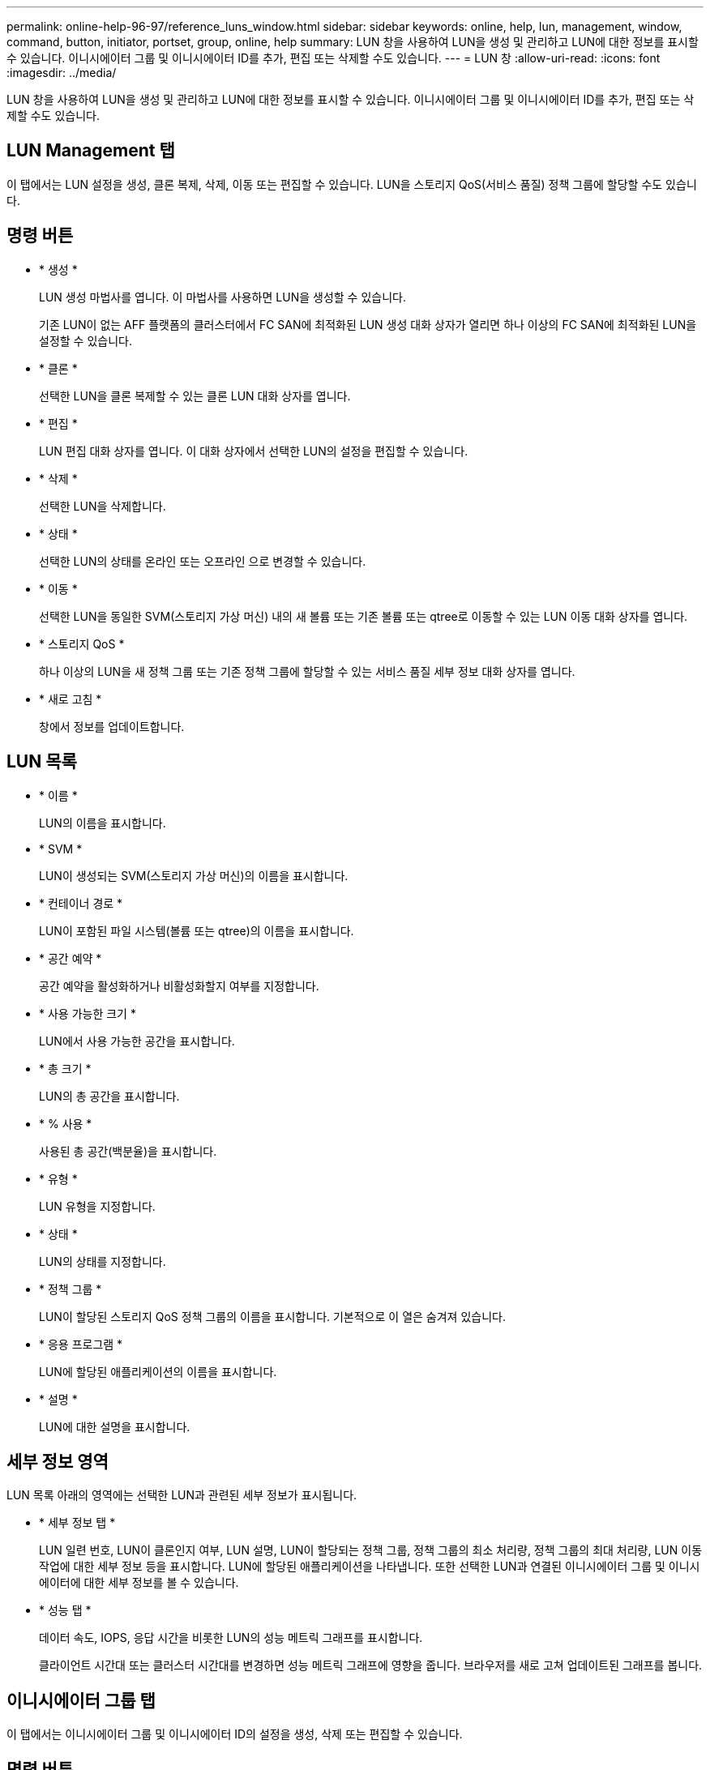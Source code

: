 ---
permalink: online-help-96-97/reference_luns_window.html 
sidebar: sidebar 
keywords: online, help, lun, management, window, command, button, initiator, portset, group, online, help 
summary: LUN 창을 사용하여 LUN을 생성 및 관리하고 LUN에 대한 정보를 표시할 수 있습니다. 이니시에이터 그룹 및 이니시에이터 ID를 추가, 편집 또는 삭제할 수도 있습니다. 
---
= LUN 창
:allow-uri-read: 
:icons: font
:imagesdir: ../media/


[role="lead"]
LUN 창을 사용하여 LUN을 생성 및 관리하고 LUN에 대한 정보를 표시할 수 있습니다. 이니시에이터 그룹 및 이니시에이터 ID를 추가, 편집 또는 삭제할 수도 있습니다.



== LUN Management 탭

이 탭에서는 LUN 설정을 생성, 클론 복제, 삭제, 이동 또는 편집할 수 있습니다. LUN을 스토리지 QoS(서비스 품질) 정책 그룹에 할당할 수도 있습니다.



== 명령 버튼

* * 생성 *
+
LUN 생성 마법사를 엽니다. 이 마법사를 사용하면 LUN을 생성할 수 있습니다.

+
기존 LUN이 없는 AFF 플랫폼의 클러스터에서 FC SAN에 최적화된 LUN 생성 대화 상자가 열리면 하나 이상의 FC SAN에 최적화된 LUN을 설정할 수 있습니다.

* * 클론 *
+
선택한 LUN을 클론 복제할 수 있는 클론 LUN 대화 상자를 엽니다.

* * 편집 *
+
LUN 편집 대화 상자를 엽니다. 이 대화 상자에서 선택한 LUN의 설정을 편집할 수 있습니다.

* * 삭제 *
+
선택한 LUN을 삭제합니다.

* * 상태 *
+
선택한 LUN의 상태를 온라인 또는 오프라인 으로 변경할 수 있습니다.

* * 이동 *
+
선택한 LUN을 동일한 SVM(스토리지 가상 머신) 내의 새 볼륨 또는 기존 볼륨 또는 qtree로 이동할 수 있는 LUN 이동 대화 상자를 엽니다.

* * 스토리지 QoS *
+
하나 이상의 LUN을 새 정책 그룹 또는 기존 정책 그룹에 할당할 수 있는 서비스 품질 세부 정보 대화 상자를 엽니다.

* * 새로 고침 *
+
창에서 정보를 업데이트합니다.





== LUN 목록

* * 이름 *
+
LUN의 이름을 표시합니다.

* * SVM *
+
LUN이 생성되는 SVM(스토리지 가상 머신)의 이름을 표시합니다.

* * 컨테이너 경로 *
+
LUN이 포함된 파일 시스템(볼륨 또는 qtree)의 이름을 표시합니다.

* * 공간 예약 *
+
공간 예약을 활성화하거나 비활성화할지 여부를 지정합니다.

* * 사용 가능한 크기 *
+
LUN에서 사용 가능한 공간을 표시합니다.

* * 총 크기 *
+
LUN의 총 공간을 표시합니다.

* * % 사용 *
+
사용된 총 공간(백분율)을 표시합니다.

* * 유형 *
+
LUN 유형을 지정합니다.

* * 상태 *
+
LUN의 상태를 지정합니다.

* * 정책 그룹 *
+
LUN이 할당된 스토리지 QoS 정책 그룹의 이름을 표시합니다. 기본적으로 이 열은 숨겨져 있습니다.

* * 응용 프로그램 *
+
LUN에 할당된 애플리케이션의 이름을 표시합니다.

* * 설명 *
+
LUN에 대한 설명을 표시합니다.





== 세부 정보 영역

LUN 목록 아래의 영역에는 선택한 LUN과 관련된 세부 정보가 표시됩니다.

* * 세부 정보 탭 *
+
LUN 일련 번호, LUN이 클론인지 여부, LUN 설명, LUN이 할당되는 정책 그룹, 정책 그룹의 최소 처리량, 정책 그룹의 최대 처리량, LUN 이동 작업에 대한 세부 정보 등을 표시합니다. LUN에 할당된 애플리케이션을 나타냅니다. 또한 선택한 LUN과 연결된 이니시에이터 그룹 및 이니시에이터에 대한 세부 정보를 볼 수 있습니다.

* * 성능 탭 *
+
데이터 속도, IOPS, 응답 시간을 비롯한 LUN의 성능 메트릭 그래프를 표시합니다.

+
클라이언트 시간대 또는 클러스터 시간대를 변경하면 성능 메트릭 그래프에 영향을 줍니다. 브라우저를 새로 고쳐 업데이트된 그래프를 봅니다.





== 이니시에이터 그룹 탭

이 탭에서는 이니시에이터 그룹 및 이니시에이터 ID의 설정을 생성, 삭제 또는 편집할 수 있습니다.



== 명령 버튼

* * 생성 *
+
이니시에이터 그룹 생성 대화 상자를 엽니다. 이 대화 상자에서 이니시에이터 그룹을 생성하여 특정 LUN에 대한 호스트 액세스를 제어할 수 있습니다.

* * 편집 *
+
선택한 이니시에이터 그룹의 설정을 편집할 수 있는 이니시에이터 그룹 편집 대화 상자를 엽니다.

* * 삭제 *
+
선택한 이니시에이터 그룹을 삭제합니다.

* * 새로 고침 *
+
창에서 정보를 업데이트합니다.





== 이니시에이터 그룹 목록

* * 이름 *
+
이니시에이터 그룹의 이름을 표시합니다.

* * 유형 *
+
이니시에이터 그룹에서 지원하는 프로토콜의 유형을 지정합니다. 지원되는 프로토콜은 iSCSI, FC/FCoE 또는 혼합(iSCSI 및 FC/FCoE)입니다.

* * 운영 체제 *
+
이니시에이터 그룹의 운영 체제를 지정합니다.

* * 포트 세트 *
+
이니시에이터 그룹과 연결된 를 표시합니다.

* * 이니시에이터 수 *
+
이니시에이터 그룹에 추가된 이니시에이터 수를 표시합니다.





== 세부 정보 영역

이니시에이터 그룹 목록 아래의 영역에는 선택한 이니시에이터 그룹에 추가된 이니시에이터 및 이니시에이터 그룹에 매핑된 LUN에 대한 세부 정보가 표시됩니다.



== Portsets 탭

이 탭에서는 포트 세트의 설정을 생성, 삭제 또는 편집할 수 있습니다.



== 명령 버튼

* * 생성 *
+
LUN에 대한 액세스를 제한하는 포트 세트를 생성할 수 있는 포트 세트 생성 대화 상자를 엽니다.

* * 편집 *
+
포트 세트 편집 대화 상자를 엽니다. 이 대화 상자에서 포트셋 와 연결할 네트워크 인터페이스를 선택할 수 있습니다.

* * 삭제 *
+
선택한 포트셋 삭제

* * 새로 고침 *
+
창에서 정보를 업데이트합니다.





== Portsets 목록

* * Portset 이름 *
+
포트셋 이름을 표시합니다.

* * 유형 *
+
포트셋 가 지원하는 프로토콜 유형을 지정합니다. 지원되는 프로토콜은 iSCSI, FC/FCoE 또는 혼합(iSCSI 및 FC/FCoE)입니다.

* * 인터페이스 수 *
+
포트셋 관련 네트워크 인터페이스 수를 표시합니다.

* * 이니시에이터 그룹 수 *
+
포트셋 관련 이니시에이터 그룹의 수를 표시합니다.





== 세부 정보 영역

Portsets 목록 아래의 영역에는 선택한 포트셋 관련 네트워크 인터페이스 및 이니시에이터 그룹에 대한 세부 정보가 표시됩니다.

* 관련 정보 *

xref:task_creating_luns.adoc[LUN 생성 중]

xref:task_deleting_luns.adoc[LUN을 삭제하는 중입니다]

xref:task_creating_initiator_groups.adoc[이니시에이터 그룹을 생성하는 중입니다]

xref:task_deleting_initiator_groups.adoc[이니시에이터 그룹을 삭제합니다]

xref:task_adding_initiators.adoc[이니시에이터 추가]

xref:task_deleting_initiators_from_initiator_group.adoc[이니시에이터 그룹에서 이니시에이터를 삭제합니다]

xref:task_editing_luns.adoc[LUN 편집]

xref:task_editing_initiator_groups.adoc[이니시에이터 그룹 편집]

xref:task_editing_initiators.adoc[이니시에이터 편집]

xref:task_bringing_luns_online.adoc[LUN을 온라인 상태로 전환하는 중입니다]

xref:task_taking_luns_offline.adoc[LUN을 오프라인 상태로 전환하는 중입니다]

xref:task_cloning_luns.adoc[LUN 클론 복제]
